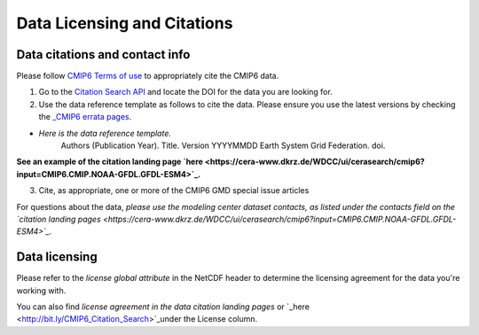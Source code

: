 Data Licensing and Citations
============================

Data citations and contact info
-------------------------------

Please follow `CMIP6 Terms of use <https://pcmdi.llnl.gov/CMIP6/TermsOfUse/TermsOfUse6-1.html>`_ to appropriately cite the CMIP6 data.

1. Go to the `Citation Search API <http://bit.ly/CMIP6_Citation_Search>`_ and locate the DOI for the data you are looking for.
2. Use the data reference template as follows to cite the data. Please ensure you use the latest versions by checking the `_CMIP6 errata pages <https://errata.es-doc.org/static/index.html>`_. 

- *Here is the data reference template.*
    Authors (Publication Year). Title. Version YYYYMMDD Earth System Grid Federation. doi. 

**See an example of the citation landing page `here <https://cera-www.dkrz.de/WDCC/ui/cerasearch/cmip6?input=CMIP6.CMIP.NOAA-GFDL.GFDL-ESM4>`_.**

3. Cite, as appropriate, one or more of the CMIP6 GMD special issue articles

For questions about the data, *please use the modeling center dataset contacts, as listed under the contacts field on the `citation landing pages <https://cera-www.dkrz.de/WDCC/ui/cerasearch/cmip6?input=CMIP6.CMIP.NOAA-GFDL.GFDL-ESM4>`_.* 

Data licensing
---------------

Please refer to the *license global attribute* in the NetCDF header to determine the licensing agreement for the data you're working with.  

You can also find *license agreement in the data citation landing pages* or `_here <http://bit.ly/CMIP6_Citation_Search>`_under the License column.
